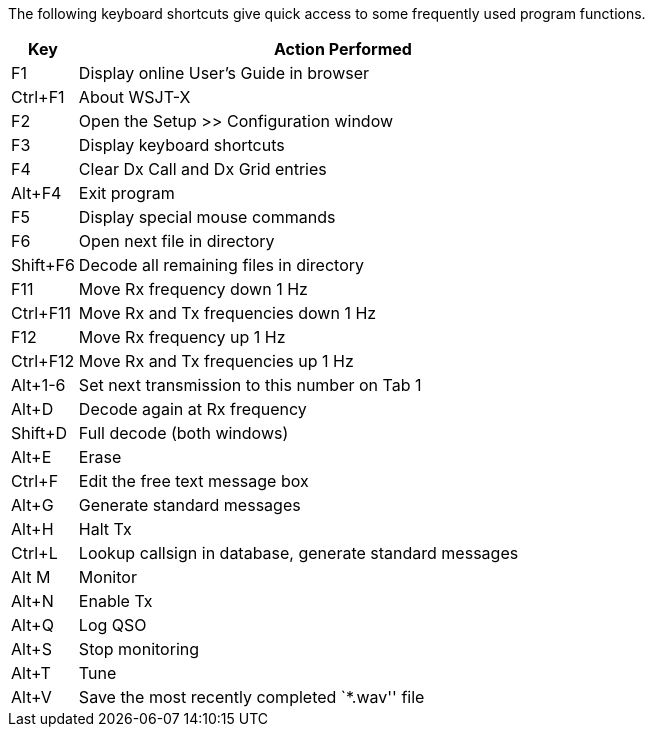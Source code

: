// Status=review
The following keyboard shortcuts give quick access to some
frequently used program functions.

//.Keyboard Shortcuts
[width="70%",cols="2,30",options="header",align="center"]
|=====
|Key|Action Performed
|F1|Display online User's Guide in browser
|Ctrl+F1|About WSJT-X
|F2|Open the Setup >> Configuration window
|F3|Display keyboard shortcuts
|F4|Clear Dx Call and Dx Grid entries
|Alt+F4|Exit program
|F5|Display special mouse commands
|F6|Open next file in directory
|Shift+F6|Decode all remaining files in directory
|F11|Move Rx frequency down 1 Hz
|Ctrl+F11|Move Rx and Tx frequencies down 1 Hz
|F12|Move Rx frequency up 1 Hz
|Ctrl+F12|Move Rx and Tx frequencies up 1 Hz
|Alt+1-6|Set next transmission to this number on Tab 1
|Alt+D|Decode again at Rx frequency
|Shift+D|Full decode (both windows)
|Alt+E|Erase
|Ctrl+F|Edit the free text message box
|Alt+G|Generate standard messages
|Alt+H|Halt Tx
|Ctrl+L|Lookup callsign in database, generate standard messages
|Alt M|Monitor
|Alt+N|Enable Tx
|Alt+Q|Log QSO
|Alt+S|Stop monitoring
|Alt+T|Tune
|Alt+V|Save the most recently completed `*.wav'' file
|=====
